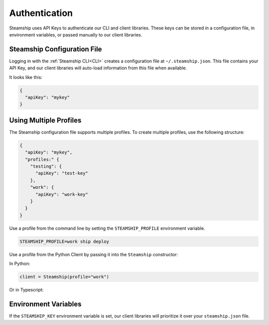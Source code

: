 Authentication
--------------

Steamship uses API Keys to authenticate our CLI and client libraries.
These keys can be stored in a configuration file, in environment variables, or passed manually to our client libraries.

Steamship Configuration File
~~~~~~~~~~~~~~~~~~~~~

Logging in with the :ref:`Steamship CLI<CLI>` creates a configuration file at ``~/.steamship.json``.
This file contains your API Key, and our client libraries will auto-load information from this file when available.

It looks like this:

.. code-block:: json

   {
     "apiKey": "mykey"
   }

Using Multiple Profiles
~~~~~~~~~~~~~~~~~~~~~~~

The Steamship configuration file supports multiple profiles.
To create multiple profiles, use the following structure:

.. code-block:: json

   {
     "apiKey": "mykey",
     "profiles:" {
       "testing": {
         "apiKey": "test-key"
       },
       "work": {
         "apiKey": "work-key"
       }
     }
   }


Use a profile from the command line by setting the  ``STEAMSHIP_PROFILE`` environment variable.

.. code-block:: bash

   STEAMSHIP_PROFILE=work ship deploy

Use a profile from the Python Client by passing it into the ``Steamship`` constructor:

In Python:

.. code-block:: python

   client = Steamship(profile="work")

Or in Typescript:

.. code-block:: typescript
   const client = new Steamship({profile: "work"})

Environment Variables
~~~~~~~~~~~~~~~~~~~~~

If the ``STEAMSHIP_KEY`` environment variable is set, our client libraries will prioritize it over your ``steamship.json`` file.


